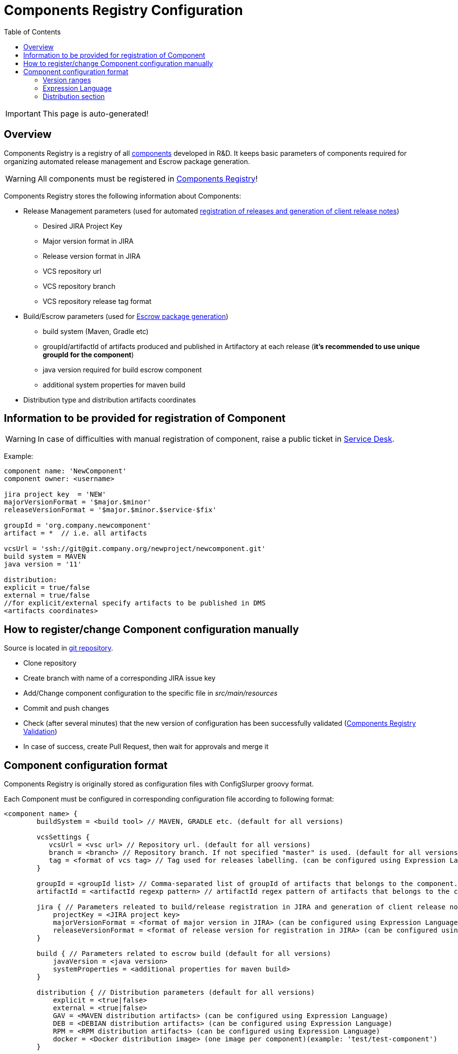 :icons: font
:header: Components Registry Configuration
= {header}
:toc:

IMPORTANT: This page is auto-generated!

== Overview
Components Registry is a registry of all link:{glossary-component-link}[components] developed in R&D.
It keeps basic parameters of components required for organizing automated release management and Escrow package generation.

WARNING: All components must be registered in link:{components-registry-link}[Components Registry]!

Components Registry stores the following information about Components:

* Release Management parameters (used for automated link:{release-management-automation-link}[registration of releases and generation of client release notes])
** Desired JIRA Project Key
** Major version format in JIRA
** Release version format in JIRA
** VCS repository url
** VCS repository branch
** VCS repository release tag format
* Build/Escrow parameters (used for link:{escrow-automation-tool-link}[Escrow package generation])
** build system (Maven, Gradle etc)
** groupId/artifactId of artifacts produced and published in Artifactory at each release (*it's recommended to use unique groupId for the component*)
** java version required for build escrow component
** additional system properties for maven build
* Distribution type and distribution artifacts coordinates

== Information to be provided for registration of Component
WARNING: In case of difficulties with manual registration of component, raise a public ticket in link:{service-desk-link}[Service Desk].

Example:
----
component name: 'NewComponent'
component owner: <username>

jira project key  = 'NEW'
majorVersionFormat = '$major.$minor'
releaseVersionFormat = '$major.$minor.$service-$fix'

groupId = 'org.company.newcomponent'
artifact = *  // i.e. all artifacts

vcsUrl = 'ssh://git@git.company.org/newproject/newcomponent.git'
build system = MAVEN
java version = '11'

distribution:
explicit = true/false
external = true/false
//for explicit/external specify artifacts to be published in DMS
<artifacts coordinates>
----

== How to register/change Component configuration manually
Source is located in link:{components-registry-link}[git repository].

* Clone repository
* Create branch with name of a corresponding JIRA issue key
* Add/Change component configuration to the specific file in _src/main/resources_
* Commit and push changes
* Check (after several minutes) that the new version of configuration has been successfully validated (link:{components-registry-validation-link}[Components Registry Validation])
* In case of success, create Pull Request, then wait for approvals and merge it

== Component configuration format
Components Registry is originally stored as configuration files with ConfigSlurper groovy format.

Each Component must be configured in corresponding configuration file according to following format:
----
<component name> {
        buildSystem = <build tool> // MAVEN, GRADLE etc. (default for all versions)

        vcsSettings {
           vcsUrl = <vsc url> // Repository url. (default for all versions)
           branch = <branch> // Repository branch. If not specified "master" is used. (default for all versions)
           tag = <format of vcs tag> // Tag used for releases labelling. (can be configured using Expression Language) (default for all versions)
        }

        groupId = <groupId list> // Comma-separated list of groupId of artifacts that belongs to the component. It's recommended to use unique groupId. (default for all versions)
        artifactId = <artifactId regexp pattern> // artifactId regex pattern of artifacts that belongs to the component. (default for all versions)

        jira { // Parameters releated to build/release registration in JIRA and generation of client release notes (default for all versions)
            projectKey = <JIRA project key>
            majorVersionFormat = <format of major version in JIRA> (can be configured using Expression Language)
            releaseVersionFormat = <format of release version for registration in JIRA> (can be configured using Expression Language)
        }

        build { // Parameters related to escrow build (default for all versions)
            javaVersion = <java version>
            systemProperties = <additional properties for maven build>
        }

        distribution { // Distribution parameters (default for all versions)
            explicit = <true|false>
            external = <true|false>
            GAV = <MAVEN distribution artifacts> (can be configured using Expression Language)
            DEB = <DEBIAN distribution artifacts> (can be configured using Expression Language)
            RPM = <RPM distribution artifacts> (can be configured using Expression Language)
            docker = <Docker distribution image> (one image per component)(example: 'test/test-component')
        }

    "<version range 1>" {  // configuration of the component for first range of version
        buildSystem = <build tool> // MAVEN, GRADLE etc. (for specific version range)

        vcsSettings {
           vcsUrl = <vsc url> // Repository url. (for specific version range)
           branch = <branch> // Repository branch. If not specified "master" is used. (for specific version range)
           tag = <format of vcs tag> // Tag used for releases labelling. (can be configured using Expression Language) (for specific version range)
        }

        groupId = <groupId list> // Comma-separated list of groupId of artifacts that belongs to the component. It's recommended to use unique groupId. (for specific version range)
        artifactId = <artifactId regexp pattern> // artifactId regex pattern of artifacts that belongs to the component. (for specific version range)

        jira { // Parameters releated to build/release registration in JIRA and generation of client release notes (for specific version range)
            projectKey = <JIRA project key>
            majorVersionFormat = <format of major version in JIRA> (can be configured using Expression Language)
            releaseVersionFormat = <format of release version for registration in JIRA> (can be configured using Expression Language)
        }

        build { // Parameters related to escrow build (for specific version range)
            javaVersion = <java version>
            systemProperties = <additional properties for maven build>
        }

        distribution { // Distribution parameters (for specific version range)
            explicit = <true|false>
            external = <true|false>
            GAV = <MAVEN distribution artifacts> (can be configured using Expression Language)
            DEB = <DEBIAN distribution artifacts> (can be configured using Expression Language)
            RPM = <RPM distribution artifacts> (can be configured using Expression Language)
            docker = <Docker distribution image> (one image per component)(example: 'test/test-component')
        }
    }
    "<version range 2>" {
            // Configuration of the component for the second range of version
    }
    ...
    "<version range N>" {
            // Configuration of the component for the N range of version
    }
}
----

=== Version ranges
Different configurations of component depending on version of its release are supported.
It can be configured using version range section in configuration of the component.
For each component at least one version range section should be defined.
Version range section defines configuration of the component for versions that matches version range specified in the name of the section.
Version range has Maven 2.x/3.x format.

Examples of version range:

[cols="1,1"]
|===
|(,1.0]
|version \<= 1.0

|[1.0]
|version = 1.0

|(,1.0],[1.2,)
|version \<= 1.0 or version >= 1.2

|(,1.1),(1.1,)
|version <> 1.1
|===

*ALL_VERSIONS* constant can also be used as "no limit" version range.

WARNING: Version ranges of a component should have no intersections!

=== Expression Language
The rules of how to calculate major/release version and some other fields by a build version can be configured using Expression Language.

Basic variables are:

* *$component* - component name
* *$version* - component build version

The component build version is parsed and split into the items which can be referred with following variables:

* *$major* - first item of the build version
* *$minor* - second item of the build version
* *$service* - third item of the build version
* *$fix* - forth item of the build version
* *$major02* - first item of the build version in format %02d
* *$minor02* - second item of the build version in format %02d
* *$service02* - third item of the build version in format %02d
* *$fix02* - forth item of the build version in format %02d

WARNING: One should use single-quoted `String` with Expression Language statements. Using of double-quoted `GString` may lead to clash with standard Groovy template engine.

=== Distribution section
The distribution section of the component configuration describes how the component is distributed.

Below is the list of available parameters:

* *explicit* - indicates whether component has its own distribution (true/false)
* *external* - indicates whether component is delivered to external customer or used only internally (true/false)
* *GAV* - comma-separated list of MAVEN distribution artifacts
* *DEB* - comma-separated list of DEBIAN distribution artifacts
* *RPM* - comma-separated list of RPM distribution artifacts
* *docker* - name of Docker distribution image(one image per component)(example: 'test/test-component')

*GAV*, *DEB* and *RPM* parameters can be configured using Expression Language with following variables:

WARNING: *GAV* and/or *DEB* and/or *RPM* parameter should be defined for *external* *explicit* component!

==== MAVEN artifacts configuration
Each artifact can be either:

* loaded from MAVEN storage (then one should specify MAVEN GAV *except version*)
* taken from local FS on build agent and uploaded to MAVEN storage (then one should specify file URL)

File URL can be extended with query parameters *artifactId* and/or *classifier* (that affects calculation of MAVEN GAV to be used for uploading).

Example:
----
GAV='org.company.newcomponent:artifact:jar,file:///target/application-${version}.exe?artifactId=NewComponent'
----